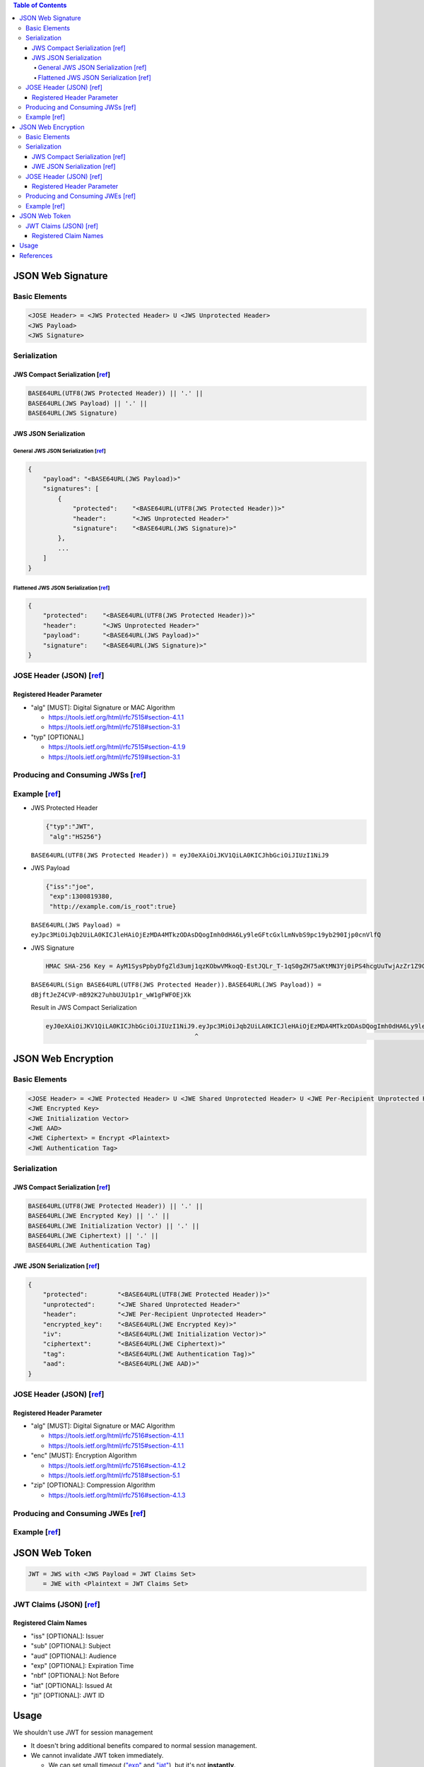 .. contents:: Table of Contents

JSON Web Signature
==================

Basic Elements
--------------

.. code-block::

    <JOSE Header> = <JWS Protected Header> U <JWS Unprotected Header>
    <JWS Payload>
    <JWS Signature>

Serialization
-------------

JWS Compact Serialization [`ref <https://tools.ietf.org/html/rfc7515#section-7.1>`__]
~~~~~~~~~~~~~~~~~~~~~~~~~~~~~~~~~~~~~~~~~~~~~~~~~~~~~~~~~~~~~~~~~~~~~~~~~~~~~~~~~~~~~

.. code-block::

    BASE64URL(UTF8(JWS Protected Header)) || '.' ||
    BASE64URL(JWS Payload) || '.' ||
    BASE64URL(JWS Signature)

JWS JSON Serialization
~~~~~~~~~~~~~~~~~~~~~~

General JWS JSON Serialization [`ref <https://tools.ietf.org/html/rfc7515#section-7.2.1>`__]
````````````````````````````````````````````````````````````````````````````````````````````

.. code-block:: json

    {
        "payload": "<BASE64URL(JWS Payload)>"
        "signatures": [
            {
                "protected":    "<BASE64URL(UTF8(JWS Protected Header))>"
                "header":       "<JWS Unprotected Header>"
                "signature":    "<BASE64URL(JWS Signature)>"
            },
            ...
        ]
    }

Flattened JWS JSON Serialization [`ref <https://tools.ietf.org/html/rfc7515#section-7.2.2>`__]
``````````````````````````````````````````````````````````````````````````````````````````````

.. code-block:: json

    {
        "protected":    "<BASE64URL(UTF8(JWS Protected Header))>"
        "header":       "<JWS Unprotected Header>"
        "payload":      "<BASE64URL(JWS Payload)>"
        "signature":    "<BASE64URL(JWS Signature)>"
    }

JOSE Header (JSON) [`ref <https://tools.ietf.org/html/rfc7515#section-4>`__]
----------------------------------------------------------------------------

Registered Header Parameter
~~~~~~~~~~~~~~~~~~~~~~~~~~~

- "alg" [MUST]: Digital Signature or MAC Algorithm

  + https://tools.ietf.org/html/rfc7515#section-4.1.1
  + https://tools.ietf.org/html/rfc7518#section-3.1

- "typ" [OPTIONAL]

  + https://tools.ietf.org/html/rfc7515#section-4.1.9
  + https://tools.ietf.org/html/rfc7519#section-3.1

Producing and Consuming JWSs [`ref <https://tools.ietf.org/html/rfc7515#section-5>`__]
--------------------------------------------------------------------------------------

Example [`ref <https://tools.ietf.org/html/rfc7515#appendix-A.1.1>`__]
----------------------------------------------------------------------

- JWS Protected Header

  .. code-block:: json

      {"typ":"JWT",
       "alg":"HS256"}

  ``BASE64URL(UTF8(JWS Protected Header)) = eyJ0eXAiOiJKV1QiLA0KICJhbGciOiJIUzI1NiJ9``

- JWS Payload

  .. code-block:: json

      {"iss":"joe",
       "exp":1300819380,
       "http://example.com/is_root":true}

  ``BASE64URL(JWS Payload) = eyJpc3MiOiJqb2UiLA0KICJleHAiOjEzMDA4MTkzODAsDQogImh0dHA6Ly9leGFtcGxlLmNvbS9pc19yb290Ijp0cnVlfQ``

- JWS Signature

  .. code-block::

      HMAC SHA-256 Key = AyM1SysPpbyDfgZld3umj1qzKObwVMkoqQ-EstJQLr_T-1qS0gZH75aKtMN3Yj0iPS4hcgUuTwjAzZr1Z9CAow

  ``BASE64URL(Sign BASE64URL(UTF8(JWS Protected Header)).BASE64URL(JWS Payload)) = dBjftJeZ4CVP-mB92K27uhbUJU1p1r_wW1gFWFOEjXk``

  Result in JWS Compact Serialization

  .. code-block::

      eyJ0eXAiOiJKV1QiLA0KICJhbGciOiJIUzI1NiJ9.eyJpc3MiOiJqb2UiLA0KICJleHAiOjEzMDA4MTkzODAsDQogImh0dHA6Ly9leGFtcGxlLmNvbS9pc19yb290Ijp0cnVlfQ.dBjftJeZ4CVP-mB92K27uhbUJU1p1r_wW1gFWFOEjXk
                                              ^                                                                                              ^

JSON Web Encryption
===================

Basic Elements
--------------

.. code-block::

    <JOSE Header> = <JWE Protected Header> U <JWE Shared Unprotected Header> U <JWE Per-Recipient Unprotected Header>
    <JWE Encrypted Key>
    <JWE Initialization Vector>
    <JWE AAD>
    <JWE Ciphertext> = Encrypt <Plaintext>
    <JWE Authentication Tag>

Serialization
-------------

JWS Compact Serialization [`ref <https://tools.ietf.org/html/rfc7516#section-3.1>`__]
~~~~~~~~~~~~~~~~~~~~~~~~~~~~~~~~~~~~~~~~~~~~~~~~~~~~~~~~~~~~~~~~~~~~~~~~~~~~~~~~~~~~~

.. code-block::

    BASE64URL(UTF8(JWE Protected Header)) || '.' ||
    BASE64URL(JWE Encrypted Key) || '.' ||
    BASE64URL(JWE Initialization Vector) || '.' ||
    BASE64URL(JWE Ciphertext) || '.' ||
    BASE64URL(JWE Authentication Tag)

JWE JSON Serialization [`ref <https://tools.ietf.org/html/rfc7516#section-3.2>`__]
~~~~~~~~~~~~~~~~~~~~~~~~~~~~~~~~~~~~~~~~~~~~~~~~~~~~~~~~~~~~~~~~~~~~~~~~~~~~~~~~~~

.. code-block:: json

    {
        "protected":        "<BASE64URL(UTF8(JWE Protected Header))>"
        "unprotected":      "<JWE Shared Unprotected Header>"
        "header":           "<JWE Per-Recipient Unprotected Header>"
        "encrypted_key":    "<BASE64URL(JWE Encrypted Key)>"
        "iv":               "<BASE64URL(JWE Initialization Vector)>"
        "ciphertext":       "<BASE64URL(JWE Ciphertext)>"
        "tag":              "<BASE64URL(JWE Authentication Tag)>"
        "aad":              "<BASE64URL(JWE AAD)>"
    }

JOSE Header (JSON) [`ref <https://tools.ietf.org/html/rfc7516#section-4>`__]
----------------------------------------------------------------------------

Registered Header Parameter
~~~~~~~~~~~~~~~~~~~~~~~~~~~

- "alg" [MUST]: Digital Signature or MAC Algorithm

  * https://tools.ietf.org/html/rfc7516#section-4.1.1
  * https://tools.ietf.org/html/rfc7515#section-4.1.1

- "enc" [MUST]: Encryption Algorithm

  * https://tools.ietf.org/html/rfc7516#section-4.1.2
  * https://tools.ietf.org/html/rfc7518#section-5.1

- "zip" [OPTIONAL]: Compression Algorithm

  * https://tools.ietf.org/html/rfc7516#section-4.1.3

Producing and Consuming JWEs [`ref <https://tools.ietf.org/html/rfc7516#section-5>`__]
--------------------------------------------------------------------------------------

Example [`ref <https://tools.ietf.org/html/rfc7516#appendix-A.1>`__]
--------------------------------------------------------------------

JSON Web Token
==============

.. code-block::

    JWT = JWS with <JWS Payload = JWT Claims Set>
        = JWE with <Plaintext = JWT Claims Set>

JWT Claims (JSON) [`ref <https://tools.ietf.org/html/rfc7519#section-4>`__]
---------------------------------------------------------------------------

Registered Claim Names
~~~~~~~~~~~~~~~~~~~~~~

- "iss" [OPTIONAL]: Issuer
- "sub" [OPTIONAL]: Subject
- "aud" [OPTIONAL]: Audience
- "exp" [OPTIONAL]: Expiration Time
- "nbf" [OPTIONAL]: Not Before
- "iat" [OPTIONAL]: Issued At
- "jti" [OPTIONAL]: JWT ID

Usage
=====

We shouldn't use JWT for session management

- It doesn't bring additional benefits compared to normal session management.
- We cannot invalidate JWT token immediately.

  * We can set small timeout (`"exp" <https://tools.ietf.org/html/rfc7519#section-4.1.4>`__ and `"iat" <https://tools.ietf.org/html/rfc7519#section-4.1.6>`__), but it's not **instantly**.

We should use JWT when a client needs to talk to 2 servers which are separated but one can understand the JWT of the other.

- Like when a client receives a JWT token from server A and then shows that to server B to do something.
- The server B, by verifying the token, will allow or disallow the requested action to be carried out.

References
==========

- `JSON Web Signature <https://tools.ietf.org/html/rfc7515>`__
- `JSON Web Encryption <https://tools.ietf.org/html/rfc7516>`__
- `JSON Web Token <https://tools.ietf.org/html/rfc7519>`__

  * This RFC may refine some stuff from other 2 RFCs.

- http://cryto.net/~joepie91/blog/2016/06/13/stop-using-jwt-for-sessions/
